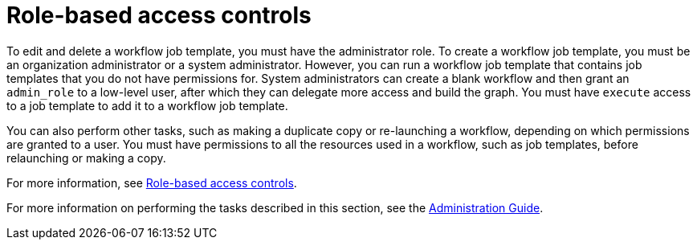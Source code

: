 [id="controller-role-based-access-controls"]

= Role-based access controls

To edit and delete a workflow job template, you must have the administrator role. 
To create a workflow job template, you must be an organization administrator or a system administrator. 
However, you can run a workflow job template that contains job templates that you do not have permissions for. 
System administrators can create a blank workflow and then grant an `admin_role` to a low-level user, after which they can delegate more access and build the graph. 
You must have `execute` access to a job template to add it to a workflow job template.

You can also perform other tasks, such as making a duplicate copy or re-launching a workflow, depending on which permissions are granted to a user. 
You must have permissions to all the resources used in a workflow, such as job templates, before relaunching or making a copy.

For more information, see xref:con-controller-rbac[Role-based access controls].

For more information on performing the tasks described in this section, see the link:http://docs.ansible.com/automation-controller/4.4/html/administration/index.html#ag-start[Administration Guide].
